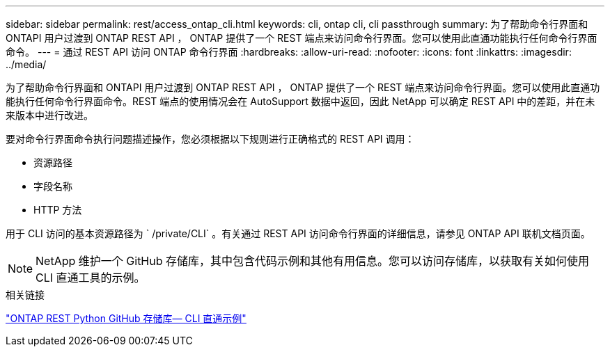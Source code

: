 ---
sidebar: sidebar 
permalink: rest/access_ontap_cli.html 
keywords: cli, ontap cli, cli passthrough 
summary: 为了帮助命令行界面和 ONTAPI 用户过渡到 ONTAP REST API ， ONTAP 提供了一个 REST 端点来访问命令行界面。您可以使用此直通功能执行任何命令行界面命令。 
---
= 通过 REST API 访问 ONTAP 命令行界面
:hardbreaks:
:allow-uri-read: 
:nofooter: 
:icons: font
:linkattrs: 
:imagesdir: ../media/


[role="lead"]
为了帮助命令行界面和 ONTAPI 用户过渡到 ONTAP REST API ， ONTAP 提供了一个 REST 端点来访问命令行界面。您可以使用此直通功能执行任何命令行界面命令。REST 端点的使用情况会在 AutoSupport 数据中返回，因此 NetApp 可以确定 REST API 中的差距，并在未来版本中进行改进。

要对命令行界面命令执行问题描述操作，您必须根据以下规则进行正确格式的 REST API 调用：

* 资源路径
* 字段名称
* HTTP 方法


用于 CLI 访问的基本资源路径为 ` /private/CLI` 。有关通过 REST API 访问命令行界面的详细信息，请参见 ONTAP API 联机文档页面。


NOTE: NetApp 维护一个 GitHub 存储库，其中包含代码示例和其他有用信息。您可以访问存储库，以获取有关如何使用 CLI 直通工具的示例。

.相关链接
https://github.com/NetApp/ontap-rest-python/tree/master/examples/rest_api/cli_passthrough_samples["ONTAP REST Python GitHub 存储库— CLI 直通示例"^]
